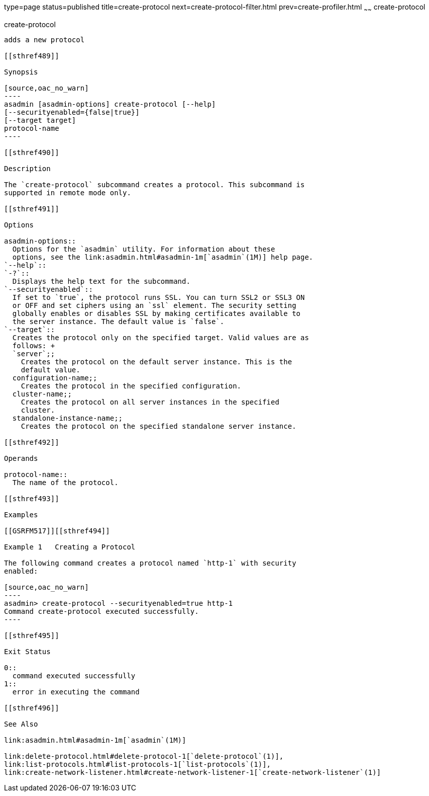 type=page
status=published
title=create-protocol
next=create-protocol-filter.html
prev=create-profiler.html
~~~~~~
create-protocol
===============

[[create-protocol-1]][[GSRFM00051]][[create-protocol]]

create-protocol
---------------

adds a new protocol

[[sthref489]]

Synopsis

[source,oac_no_warn]
----
asadmin [asadmin-options] create-protocol [--help]
[--securityenabled={false|true}]
[--target target]
protocol-name
----

[[sthref490]]

Description

The `create-protocol` subcommand creates a protocol. This subcommand is
supported in remote mode only.

[[sthref491]]

Options

asadmin-options::
  Options for the `asadmin` utility. For information about these
  options, see the link:asadmin.html#asadmin-1m[`asadmin`(1M)] help page.
`--help`::
`-?`::
  Displays the help text for the subcommand.
`--securityenabled`::
  If set to `true`, the protocol runs SSL. You can turn SSL2 or SSL3 ON
  or OFF and set ciphers using an `ssl` element. The security setting
  globally enables or disables SSL by making certificates available to
  the server instance. The default value is `false`.
`--target`::
  Creates the protocol only on the specified target. Valid values are as
  follows: +
  `server`;;
    Creates the protocol on the default server instance. This is the
    default value.
  configuration-name;;
    Creates the protocol in the specified configuration.
  cluster-name;;
    Creates the protocol on all server instances in the specified
    cluster.
  standalone-instance-name;;
    Creates the protocol on the specified standalone server instance.

[[sthref492]]

Operands

protocol-name::
  The name of the protocol.

[[sthref493]]

Examples

[[GSRFM517]][[sthref494]]

Example 1   Creating a Protocol

The following command creates a protocol named `http-1` with security
enabled:

[source,oac_no_warn]
----
asadmin> create-protocol --securityenabled=true http-1
Command create-protocol executed successfully.
----

[[sthref495]]

Exit Status

0::
  command executed successfully
1::
  error in executing the command

[[sthref496]]

See Also

link:asadmin.html#asadmin-1m[`asadmin`(1M)]

link:delete-protocol.html#delete-protocol-1[`delete-protocol`(1)],
link:list-protocols.html#list-protocols-1[`list-protocols`(1)],
link:create-network-listener.html#create-network-listener-1[`create-network-listener`(1)]


